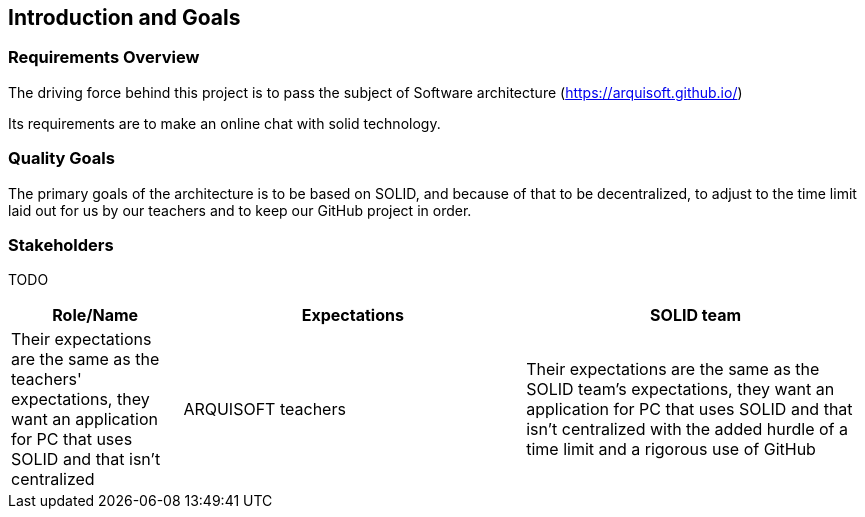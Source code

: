 [[section-introduction-and-goals]]
== Introduction and Goals



=== Requirements Overview
The driving force behind this project is to pass the subject of Software architecture (https://arquisoft.github.io/) 

Its requirements are to make an online chat with solid technology.

=== Quality Goals
The primary goals of the architecture is to be based on SOLID, and because of that to be decentralized, to adjust to the time limit laid out for us by our teachers and to keep our GitHub project in order.

=== Stakeholders
TODO


[options="header",cols="1,2,2"]
|===
|Role/Name|Expectations
| SOLID team | Their expectations are the same as the teachers' expectations, they want an application for PC that uses SOLID and that isn't centralized
| ARQUISOFT teachers | Their expectations are the same as the SOLID team's expectations, they want an application for PC that uses SOLID and that isn't centralized with the added hurdle of a time limit and a rigorous use of GitHub
|===
